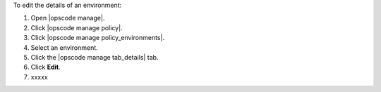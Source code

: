.. This is an included how-to. 


To edit the details of an environment:

#. Open |opscode manage|.
#. Click |opscode manage policy|.
#. Click |opscode manage policy_environments|.
#. Select an environment.
#. Click the |opscode manage tab_details| tab.
#. Click **Edit**.
#. xxxxx